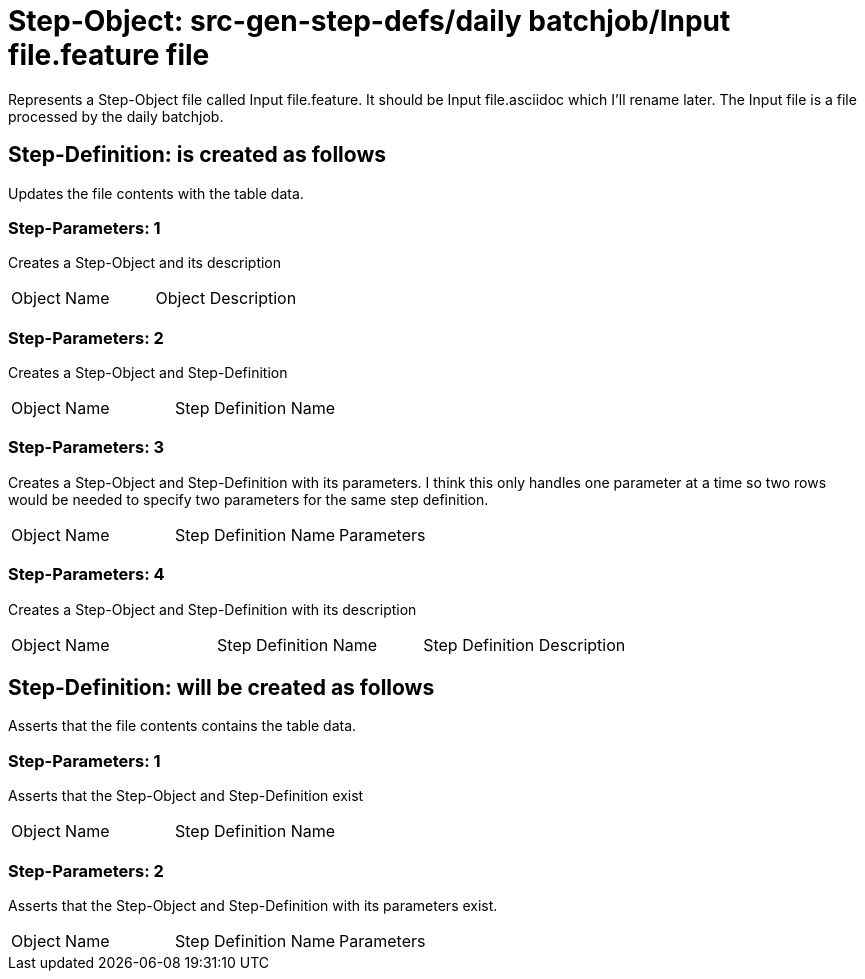 = Step-Object: src-gen-step-defs/daily batchjob/Input file.feature file

Represents a Step-Object file called Input file.feature.
It should be Input file.asciidoc which I'll rename later.
The Input file is a file processed by the daily batchjob.

== Step-Definition: is created as follows

Updates the file contents with the table data.

=== Step-Parameters: 1

Creates a Step-Object and its description

|===
| Object Name | Object Description
|===

=== Step-Parameters: 2

Creates a Step-Object and Step-Definition

|===
| Object Name | Step Definition Name
|===

=== Step-Parameters: 3

Creates a Step-Object and Step-Definition with its parameters.
I think this only handles one parameter at a time so two rows would be needed to specify two parameters for the same step definition.

|===
| Object Name | Step Definition Name | Parameters
|===

=== Step-Parameters: 4

Creates a Step-Object and Step-Definition with its description

|===
| Object Name | Step Definition Name | Step Definition Description
|===

== Step-Definition: will be created as follows

Asserts that the file contents contains the table data.

=== Step-Parameters: 1

Asserts that the Step-Object and Step-Definition exist

|===
| Object Name | Step Definition Name
|===

=== Step-Parameters: 2

Asserts that the Step-Object and Step-Definition with its parameters exist.

|===
| Object Name | Step Definition Name | Parameters
|===

